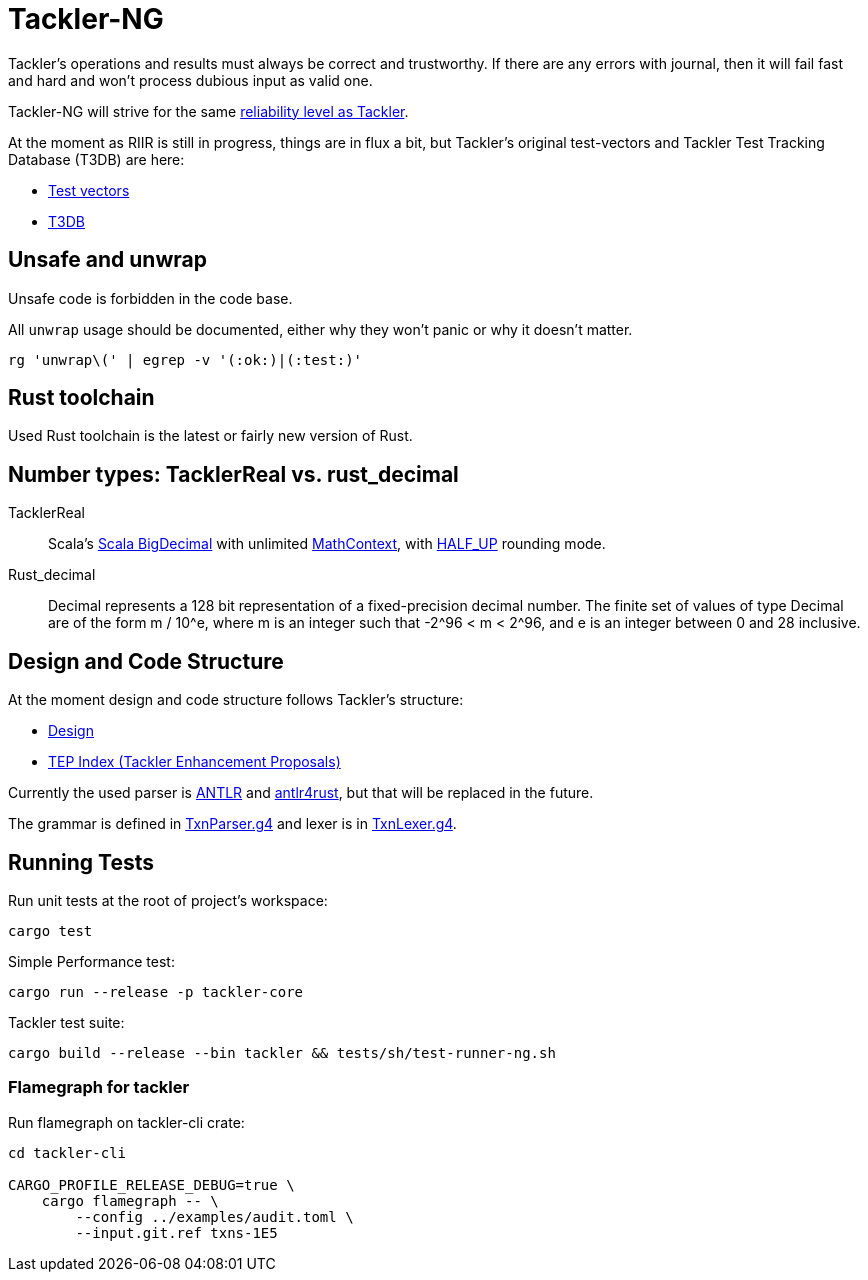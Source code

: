 = Tackler-NG

Tackler’s operations and results must always be correct and
trustworthy. If there are any errors with journal, then it will fail
fast and hard and won’t process dubious input as valid one.

Tackler-NG will strive for the same
link:https://tackler.e257.fi/docs/reliability/[reliability level as Tackler].

At the moment as RIIR is still in progress, things are in flux a bit, but
Tackler's original test-vectors and Tackler Test Tracking Database (T3DB) are here:

* link:https://github.com/e257-fi/tackler-tests[Test vectors]
* link:https://gitlab.com/e257/accounting/tackler-t3db[T3DB]


== Unsafe and unwrap

Unsafe code is forbidden in the code base.

All `unwrap` usage should be documented, either why they won't panic or why it doesn't matter.

`rg 'unwrap\(' | egrep -v '(:ok:)|(:test:)'`


== Rust toolchain

Used Rust toolchain is the latest or fairly new version of Rust.


== Number types: TacklerReal vs. rust_decimal

TacklerReal::
Scala's https://www.scala-lang.org/api/2.13.10/scala/math/BigDecimal.html[Scala BigDecimal] with unlimited
https://docs.oracle.com/javase/8/docs/api/java/math/MathContext.html#UNLIMITED[MathContext], with https://docs.oracle.com/javase/8/docs/api/java/math/RoundingMode.html#HALF_UP[HALF_UP] rounding mode.

Rust_decimal::
Decimal represents a 128 bit representation of a fixed-precision decimal number. The finite set of values of type Decimal are of the form m / 10^e, where m is an integer such that -2^96 < m < 2^96, and e is an integer between 0 and 28 inclusive.


== Design and Code Structure

At the moment design and code structure follows Tackler's structure:

* link:https://github.com/e257-fi/tackler/blob/main/docs/devel/design.adoc[Design]
* link:https://github.com/e257-fi/tackler/blob/main/docs/tep/readme.adoc[TEP Index (Tackler Enhancement Proposals)]

Currently the used parser is link:https://github.com/antlr/antlr4[ANTLR] and link:https://github.com/rrevenantt/antlr4rust[antlr4rust], but that will be replaced in the future.

The grammar is defined in
link:../../tackler-core/src/parser/txn_antlr/TxnParser.g4[TxnParser.g4]
and lexer is in
link:../../tackler-core/src/parser/txn_antlr/TxnLexer.g4[TxnLexer.g4].


== Running Tests

Run unit tests at the root of project's workspace:
....
cargo test
....

Simple Performance test:
....
cargo run --release -p tackler-core
....

Tackler test suite:
....
cargo build --release --bin tackler && tests/sh/test-runner-ng.sh
....


=== Flamegraph for tackler

Run flamegraph on tackler-cli crate:

....
cd tackler-cli

CARGO_PROFILE_RELEASE_DEBUG=true \
    cargo flamegraph -- \
        --config ../examples/audit.toml \
        --input.git.ref txns-1E5
....

